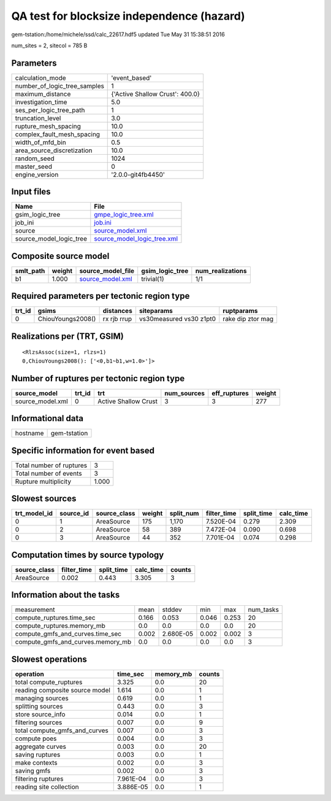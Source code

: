 QA test for blocksize independence (hazard)
===========================================

gem-tstation:/home/michele/ssd/calc_22617.hdf5 updated Tue May 31 15:38:51 2016

num_sites = 2, sitecol = 785 B

Parameters
----------
============================ ===============================
calculation_mode             'event_based'                  
number_of_logic_tree_samples 1                              
maximum_distance             {'Active Shallow Crust': 400.0}
investigation_time           5.0                            
ses_per_logic_tree_path      1                              
truncation_level             3.0                            
rupture_mesh_spacing         10.0                           
complex_fault_mesh_spacing   10.0                           
width_of_mfd_bin             0.5                            
area_source_discretization   10.0                           
random_seed                  1024                           
master_seed                  0                              
engine_version               '2.0.0-git4fb4450'             
============================ ===============================

Input files
-----------
======================= ============================================================
Name                    File                                                        
======================= ============================================================
gsim_logic_tree         `gmpe_logic_tree.xml <gmpe_logic_tree.xml>`_                
job_ini                 `job.ini <job.ini>`_                                        
source                  `source_model.xml <source_model.xml>`_                      
source_model_logic_tree `source_model_logic_tree.xml <source_model_logic_tree.xml>`_
======================= ============================================================

Composite source model
----------------------
========= ====== ====================================== =============== ================
smlt_path weight source_model_file                      gsim_logic_tree num_realizations
========= ====== ====================================== =============== ================
b1        1.000  `source_model.xml <source_model.xml>`_ trivial(1)      1/1             
========= ====== ====================================== =============== ================

Required parameters per tectonic region type
--------------------------------------------
====== ================= =========== ======================= =================
trt_id gsims             distances   siteparams              ruptparams       
====== ================= =========== ======================= =================
0      ChiouYoungs2008() rx rjb rrup vs30measured vs30 z1pt0 rake dip ztor mag
====== ================= =========== ======================= =================

Realizations per (TRT, GSIM)
----------------------------

::

  <RlzsAssoc(size=1, rlzs=1)
  0,ChiouYoungs2008(): ['<0,b1~b1,w=1.0>']>

Number of ruptures per tectonic region type
-------------------------------------------
================ ====== ==================== =========== ============ ======
source_model     trt_id trt                  num_sources eff_ruptures weight
================ ====== ==================== =========== ============ ======
source_model.xml 0      Active Shallow Crust 3           3            277   
================ ====== ==================== =========== ============ ======

Informational data
------------------
======== ============
hostname gem-tstation
======== ============

Specific information for event based
------------------------------------
======================== =====
Total number of ruptures 3    
Total number of events   3    
Rupture multiplicity     1.000
======================== =====

Slowest sources
---------------
============ ========= ============ ====== ========= =========== ========== =========
trt_model_id source_id source_class weight split_num filter_time split_time calc_time
============ ========= ============ ====== ========= =========== ========== =========
0            1         AreaSource   175    1,170     7.520E-04   0.279      2.309    
0            2         AreaSource   58     389       7.472E-04   0.090      0.698    
0            3         AreaSource   44     352       7.701E-04   0.074      0.298    
============ ========= ============ ====== ========= =========== ========== =========

Computation times by source typology
------------------------------------
============ =========== ========== ========= ======
source_class filter_time split_time calc_time counts
============ =========== ========== ========= ======
AreaSource   0.002       0.443      3.305     3     
============ =========== ========== ========= ======

Information about the tasks
---------------------------
================================= ===== ========= ===== ===== =========
measurement                       mean  stddev    min   max   num_tasks
compute_ruptures.time_sec         0.166 0.053     0.046 0.253 20       
compute_ruptures.memory_mb        0.0   0.0       0.0   0.0   20       
compute_gmfs_and_curves.time_sec  0.002 2.680E-05 0.002 0.002 3        
compute_gmfs_and_curves.memory_mb 0.0   0.0       0.0   0.0   3        
================================= ===== ========= ===== ===== =========

Slowest operations
------------------
============================== ========= ========= ======
operation                      time_sec  memory_mb counts
============================== ========= ========= ======
total compute_ruptures         3.325     0.0       20    
reading composite source model 1.614     0.0       1     
managing sources               0.619     0.0       1     
splitting sources              0.443     0.0       3     
store source_info              0.014     0.0       1     
filtering sources              0.007     0.0       9     
total compute_gmfs_and_curves  0.007     0.0       3     
compute poes                   0.004     0.0       3     
aggregate curves               0.003     0.0       20    
saving ruptures                0.003     0.0       1     
make contexts                  0.002     0.0       3     
saving gmfs                    0.002     0.0       3     
filtering ruptures             7.961E-04 0.0       3     
reading site collection        3.886E-05 0.0       1     
============================== ========= ========= ======
